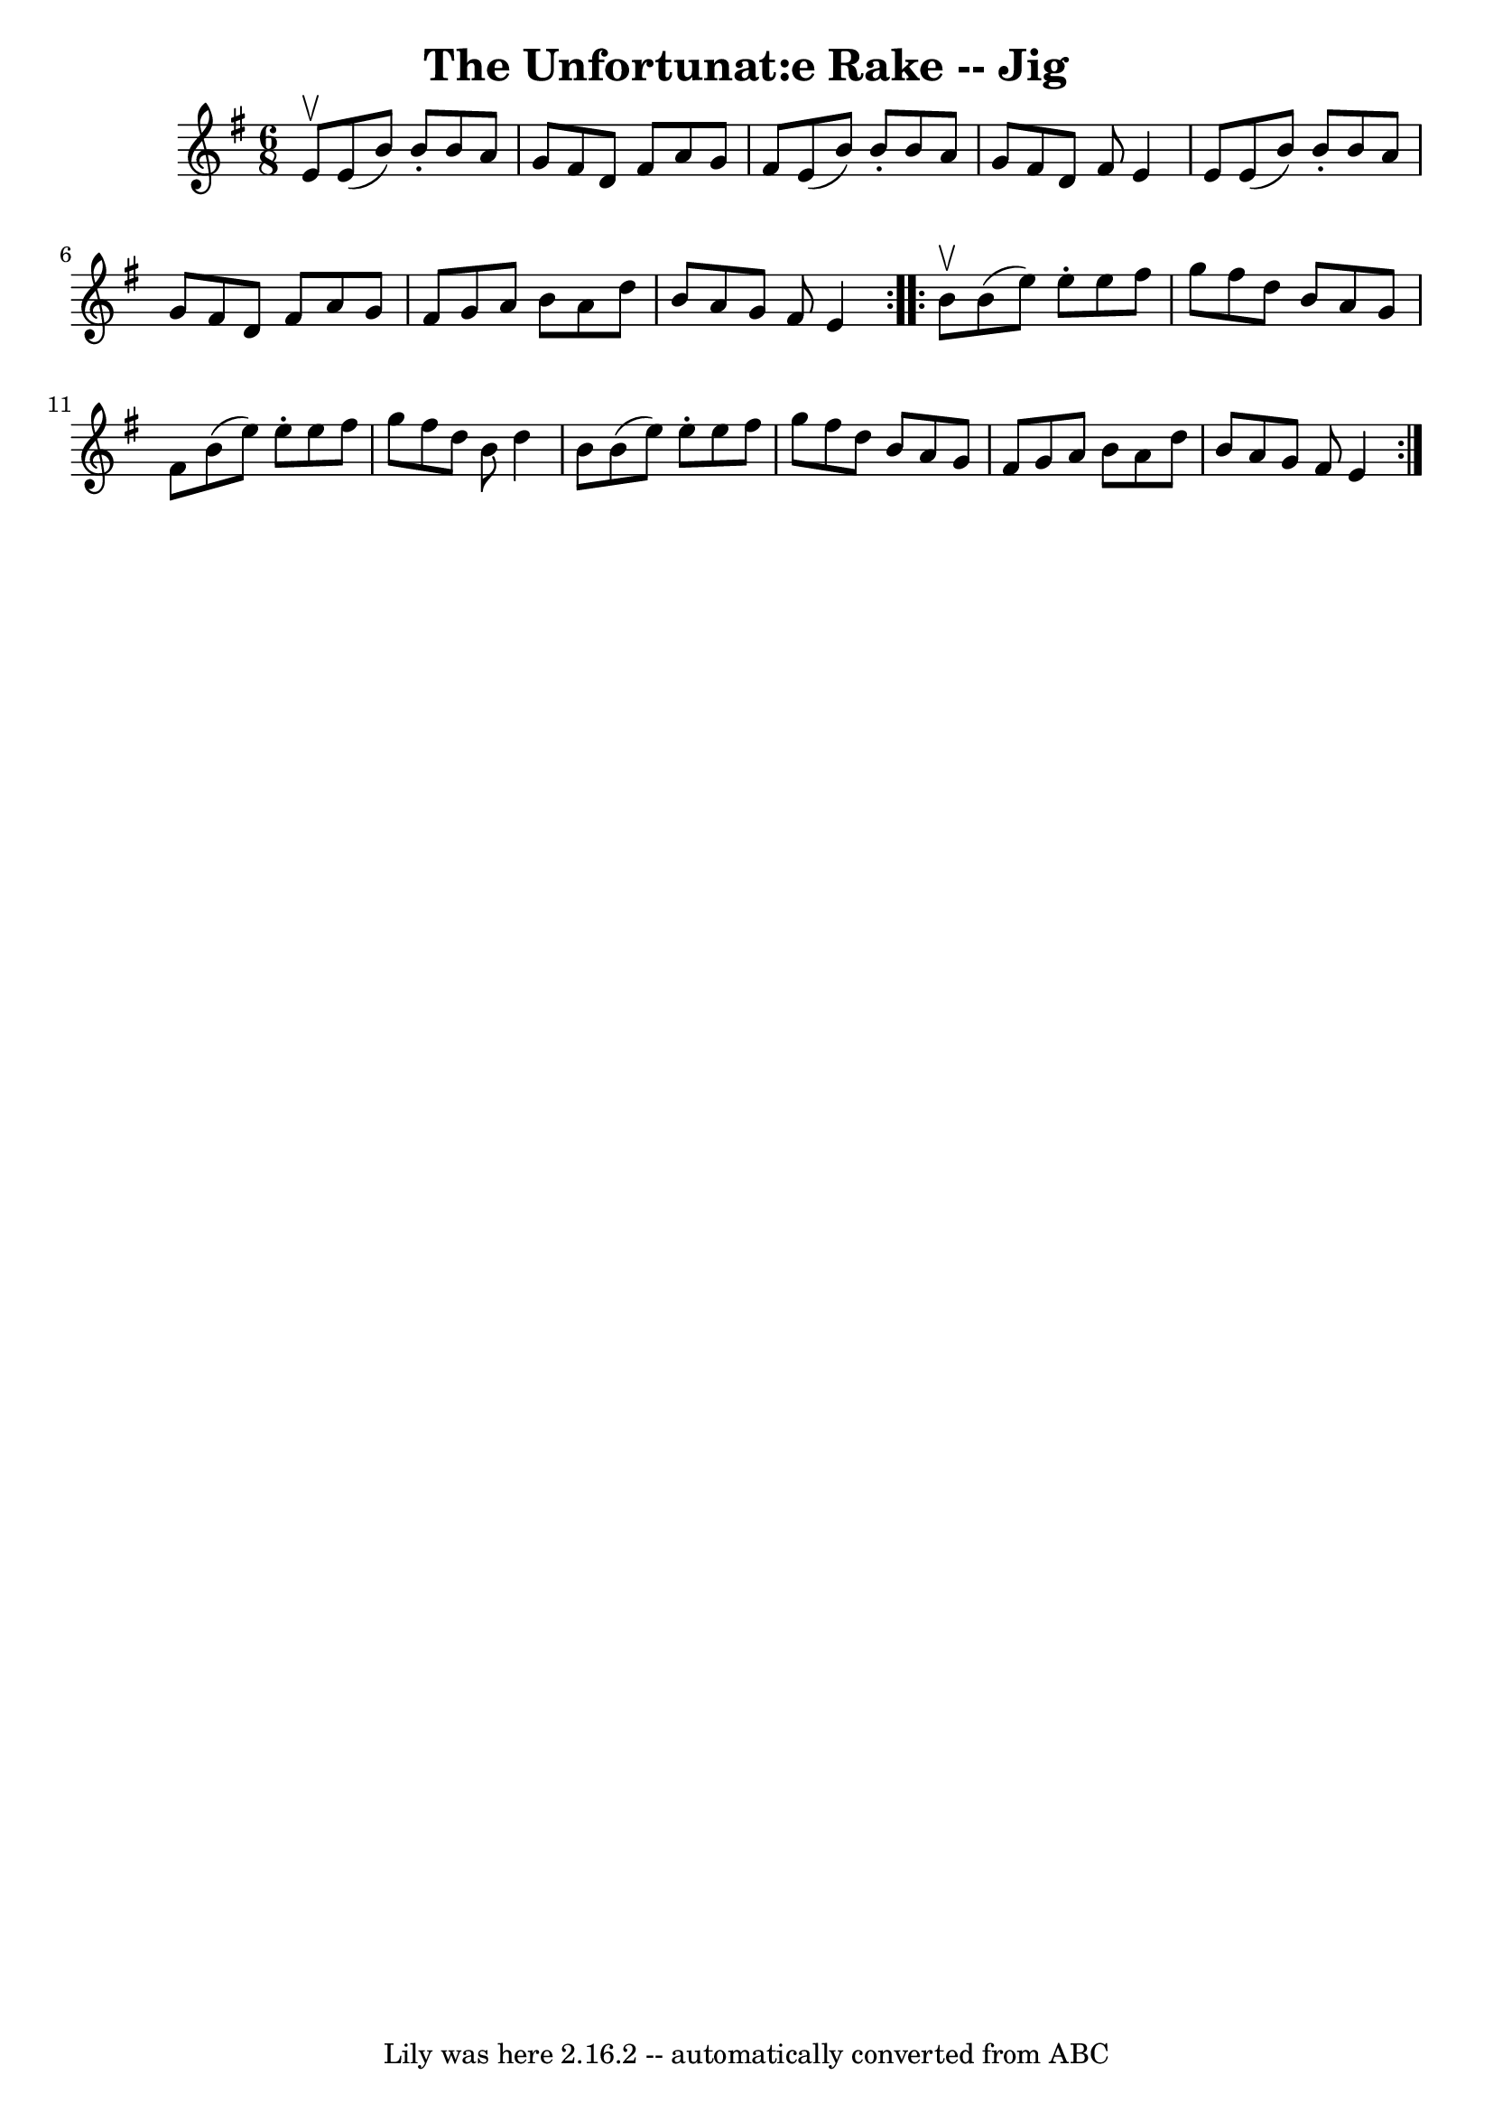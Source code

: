 \version "2.7.40"
\header {
	book = "Ryan's Mammoth Collection"
	crossRefNumber = "1"
	footnotes = "\\\\89 467"
	tagline = "Lily was here 2.16.2 -- automatically converted from ABC"
	title = "The Unfortunat:e Rake -- Jig"
}
voicedefault =  {
\set Score.defaultBarType = "empty"

\repeat volta 2 {
\time 6/8 \key e \minor e'8^\upbow |
 e'8 (b'8) b'8 -.   
b'8 a'8 g'8    |
 fis'8 d'8 fis'8 a'8 g'8 fis'8    
|
 e'8 (b'8) b'8 -. b'8 a'8 g'8    |
 fis'8    
d'8 fis'8 e'4 e'8    |
 e'8 (b'8) b'8 -. b'8    
a'8 g'8    |
 fis'8 d'8 fis'8 a'8 g'8 fis'8    
|
 g'8 a'8 b'8 a'8 d''8 b'8    |
 a'8 g'8    
fis'8 e'4  }     \repeat volta 2 { b'8^\upbow |
 b'8 (e''8  
-) e''8 -. e''8 fis''8 g''8    |
 fis''8 d''8 b'8    
a'8 g'8 fis'8    |
 b'8 (e''8) e''8 -. e''8 fis''8   
 g''8    |
 fis''8 d''8 b'8 d''4 b'8    |
 b'8 (
 e''8) e''8 -. e''8 fis''8 g''8    |
 fis''8 d''8    
b'8 a'8 g'8 fis'8    |
 g'8 a'8 b'8 a'8 d''8    
b'8    |
 a'8 g'8 fis'8 e'4  }   
}

\score{
    <<

	\context Staff="default"
	{
	    \voicedefault 
	}

    >>
	\layout {
	}
	\midi {}
}
